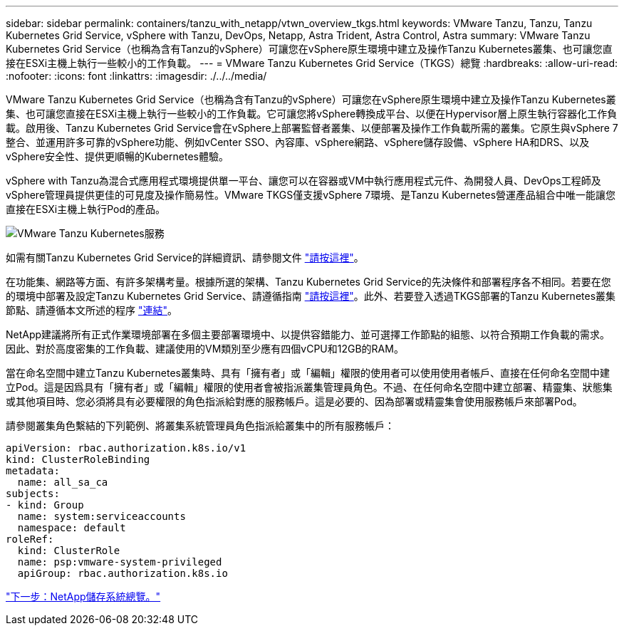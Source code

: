 ---
sidebar: sidebar 
permalink: containers/tanzu_with_netapp/vtwn_overview_tkgs.html 
keywords: VMware Tanzu, Tanzu, Tanzu Kubernetes Grid Service, vSphere with Tanzu, DevOps, Netapp, Astra Trident, Astra Control, Astra 
summary: VMware Tanzu Kubernetes Grid Service（也稱為含有Tanzu的vSphere）可讓您在vSphere原生環境中建立及操作Tanzu Kubernetes叢集、也可讓您直接在ESXi主機上執行一些較小的工作負載。 
---
= VMware Tanzu Kubernetes Grid Service（TKGS）總覽
:hardbreaks:
:allow-uri-read: 
:nofooter: 
:icons: font
:linkattrs: 
:imagesdir: ./../../media/


VMware Tanzu Kubernetes Grid Service（也稱為含有Tanzu的vSphere）可讓您在vSphere原生環境中建立及操作Tanzu Kubernetes叢集、也可讓您直接在ESXi主機上執行一些較小的工作負載。它可讓您將vSphere轉換成平台、以便在Hypervisor層上原生執行容器化工作負載。啟用後、Tanzu Kubernetes Grid Service會在vSphere上部署監督者叢集、以便部署及操作工作負載所需的叢集。它原生與vSphere 7整合、並運用許多可靠的vSphere功能、例如vCenter SSO、內容庫、vSphere網路、vSphere儲存設備、vSphere HA和DRS、以及vSphere安全性、提供更順暢的Kubernetes體驗。

vSphere with Tanzu為混合式應用程式環境提供單一平台、讓您可以在容器或VM中執行應用程式元件、為開發人員、DevOps工程師及vSphere管理員提供更佳的可見度及操作簡易性。VMware TKGS僅支援vSphere 7環境、是Tanzu Kubernetes營運產品組合中唯一能讓您直接在ESXi主機上執行Pod的產品。

image::vtwn_image03.png[VMware Tanzu Kubernetes服務]

如需有關Tanzu Kubernetes Grid Service的詳細資訊、請參閱文件 link:https://docs.vmware.com/en/VMware-vSphere/7.0/vmware-vsphere-with-tanzu/GUID-152BE7D2-E227-4DAA-B527-557B564D9718.html["請按這裡"^]。

在功能集、網路等方面、有許多架構考量。根據所選的架構、Tanzu Kubernetes Grid Service的先決條件和部署程序各不相同。若要在您的環境中部署及設定Tanzu Kubernetes Grid Service、請遵循指南 link:https://docs.vmware.com/en/VMware-vSphere/7.0/vmware-vsphere-with-tanzu/GUID-74EC2571-4352-4E15-838E-5F56C8C68D15.html["請按這裡"^]。此外、若要登入透過TKGS部署的Tanzu Kubernetes叢集節點、請遵循本文所述的程序 https://docs.vmware.com/en/VMware-vSphere/7.0/vmware-vsphere-with-tanzu/GUID-37DC1DF2-119B-4E9E-8CA6-C194F39DDEDA.html["連結"^]。

NetApp建議將所有正式作業環境部署在多個主要部署環境中、以提供容錯能力、並可選擇工作節點的組態、以符合預期工作負載的需求。因此、對於高度密集的工作負載、建議使用的VM類別至少應有四個vCPU和12GB的RAM。

當在命名空間中建立Tanzu Kubernetes叢集時、具有「擁有者」或「編輯」權限的使用者可以使用使用者帳戶、直接在任何命名空間中建立Pod。這是因爲具有「擁有者」或「編輯」權限的使用者會被指派叢集管理員角色。不過、在任何命名空間中建立部署、精靈集、狀態集或其他項目時、您必須將具有必要權限的角色指派給對應的服務帳戶。這是必要的、因為部署或精靈集會使用服務帳戶來部署Pod。

請參閱叢集角色繫結的下列範例、將叢集系統管理員角色指派給叢集中的所有服務帳戶：

[listing]
----
apiVersion: rbac.authorization.k8s.io/v1
kind: ClusterRoleBinding
metadata:
  name: all_sa_ca
subjects:
- kind: Group
  name: system:serviceaccounts
  namespace: default
roleRef:
  kind: ClusterRole
  name: psp:vmware-system-privileged
  apiGroup: rbac.authorization.k8s.io
----
link:vtwn_overview_netapp.html["下一步：NetApp儲存系統總覽。"]
